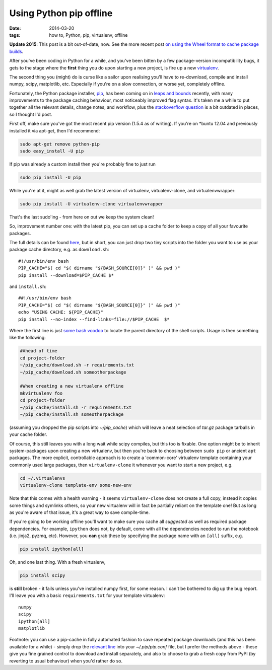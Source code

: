 ########################
Using Python pip offline
########################

:date: 2014-03-20
:tags: how to, Python, pip, virtualenv, offline

**Update 2015**: This post is a bit out-of-date, now.
See the more recent post
`on using the Wheel format to cache package builds
<{filename}/posts/how-to/install-numpy-in-2-seconds-flat.rst>`_.

After you've been coding in Python for a while, and you've been bitten by a
few package-version incompatibility bugs, it gets to the stage where the
**first** thing you do upon starting a new project, is fire up a new
virtualenv_.

The second thing you (might) do is curse like a sailor upon realising
you'll have to re-download, compile and install numpy, scipy, matplotlib, etc.
Especially if you're on a slow connection, or worse yet, completely offline.

Fortunately, the Python package installer, pip_, has been coming on in
`leaps and bounds <http://www.pip-installer.org/en/latest/news.html>`_ recently,
with many improvements to the package caching behaviour,
most noticeably improved flag syntax. It's taken me a while
to put together all the relevant details, change notes, and workflow, plus the
`stackoverflow question <http://stackoverflow.com/questions/4806448/how-do-i-install-from-a-local-cache-with-pip>`_
is a bit outdated in places, so I thought I'd post.

First off, make sure you've got the most recent pip version (1.5.4 as of
writing). If you're on \*buntu 12.04 and previously installed it via apt-get,
then I'd recommend:

.. code-block:: bash

   sudo apt-get remove python-pip
   sudo easy_install -U pip

If pip was already a custom install then you're probably fine to just run

.. code-block:: bash

   sudo pip install -U pip

While you're at it, might as well grab the latest version of
virtualenv, virtualenv-clone, and virtualenvwrapper:

.. code-block:: bash

   sudo pip install -U virtualenv-clone virtualenvwrapper

That's the last sudo'ing - from here on out we keep the system clean!

So, improvement number one: with the latest pip, you can set up a cache folder
to keep a copy of all your favourite packages.

The full details can be found
`here <http://www.pip-installer.org/en/latest/user_guide.html#fast-local-installs>`_,
but in short, you can just drop two tiny scripts into the folder you want to use
as your package cache directory, e.g. as ``download.sh``::

    #!/usr/bin/env bash
    PIP_CACHE="$( cd "$( dirname "${BASH_SOURCE[0]}" )" && pwd )"
    pip install --download=$PIP_CACHE $*

and ``install.sh``::

    ##!/usr/bin/env bash
    PIP_CACHE="$( cd "$( dirname "${BASH_SOURCE[0]}" )" && pwd )"
    echo "USING CACHE: ${PIP_CACHE}"
    pip install --no-index --find-links=file://$PIP_CACHE  $*

Where the first line is just
`some bash voodoo <http://stackoverflow.com/a/246128/725650>`_
to locate the parent directory of the shell scripts.
Usage is then something like the following:

.. code-block:: bash

    #Ahead of time
    cd project-folder
    ~/pip_cache/download.sh -r requirements.txt
    ~/pip_cache/download.sh someotherpackage

    #When creating a new virtualenv offline
    mkvirtualenv foo
    cd project-folder
    ~/pip_cache/install.sh -r requirements.txt
    ~/pip_cache/install.sh someotherpackage

(assuming you dropped the pip scripts into *~/pip_cache*)
which will leave a neat selection of *tar.gz* package tarballs in your cache
folder.

Of course, this still leaves you with a long wait while scipy compiles, but
this too is fixable. One option might be to inherit system-packages upon
creating a new virtualenv, but then you're back to choosing between ``sudo pip``
or ancient ``apt`` packages.
The more explicit, controllable approach is to
create a 'common-core' virtualenv template containing your commonly used large
packages, then ``virtualenv-clone`` it whenever you want to start a new project,
e.g.

.. code-block:: bash

    cd ~/.virtualenvs
    virtualenv-clone template-env some-new-env

Note that this comes with a health warning - it seems ``virtualenv-clone`` does
not create a full copy, instead it copies some things and symlinks others,
so your new virtualenv will in fact be partially reliant on the template one!
But as long as you're aware of that issue, it's a great way to save
compile-time.

If you're going to be working offline you'll want to make sure
you cache all *suggested* as well as required package dependencies.
For example, ``ipython`` does not, by default, come with all the dependencies
needed to run the notebook (i.e. jinja2, pyzmq, etc).
However, you **can** grab these by specifying the package name with an ``[all]``
suffix, e.g.

.. code-block:: bash

    pip install ipython[all]

Oh, and one last thing. With a fresh virtualenv,

.. code-block:: bash

    pip install scipy

is **still** broken - it fails unless you've installed numpy first, for some
reason. I can't be bothered to dig up the bug report.
I'll leave you with a basic ``requirements.txt`` for your template
virtualenv::

    numpy
    scipy
    ipython[all]
    matplotlib


Footnote: you can use a pip-cache in fully automated fashion to save repeated
package downloads (and this has been available for a while) - simply drop the
`relevant line <http://stackoverflow.com/a/15948679/725650>`_ into your
*~/.pip/pip.conf* file, but I prefer the methods above - these give you
fine grained control to download and install separately, and also to
choose to grab a fresh copy from PyPI (by reverting to usual behaviour)
when you'd rather do so.


.. _virtualenv: http://www.virtualenv.org/en/latest/virtualenv.html
.. _pip: http://www.pip-installer.org/en/latest/